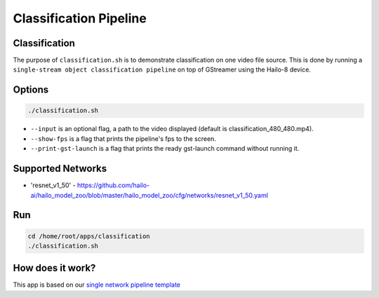 Classification Pipeline
=======================

Classification
--------------

The purpose of ``classification.sh`` is to demonstrate classification on one video file source.
This is done by running a ``single-stream object classification pipeline`` on top of GStreamer using the Hailo-8 device.

.. raw:: html
  
  <div align="center"><img src="readme_resources/pipeline_run.gif"/></div>


Options
-------

.. code-block:: sh

   ./classification.sh


* ``--input`` is an optional flag, a path to the video displayed (default is classification_480_480.mp4).
* ``--show-fps`` is a flag that prints the pipeline's fps to the screen.
* ``--print-gst-launch`` is a flag that prints the ready gst-launch command without running it.

Supported Networks
------------------


* 'resnet_v1_50' - https://github.com/hailo-ai/hailo_model_zoo/blob/master/hailo_model_zoo/cfg/networks/resnet_v1_50.yaml

Run
---

.. code-block:: sh

   cd /home/root/apps/classification
   ./classification.sh


.. raw:: html
   
  <h2>The output should look like:</h2>

  <div align="center"><img src="readme_resources/pipeline_run.gif" width="600px" height="500px"/></div>


How does it work?
-----------------

This app is based on our `single network pipeline template <../../../../docs/pipelines/single_network.rst>`_
